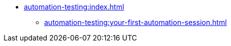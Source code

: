 * xref:automation-testing:index.adoc[]
** xref:automation-testing:your-first-automation-session.adoc[]